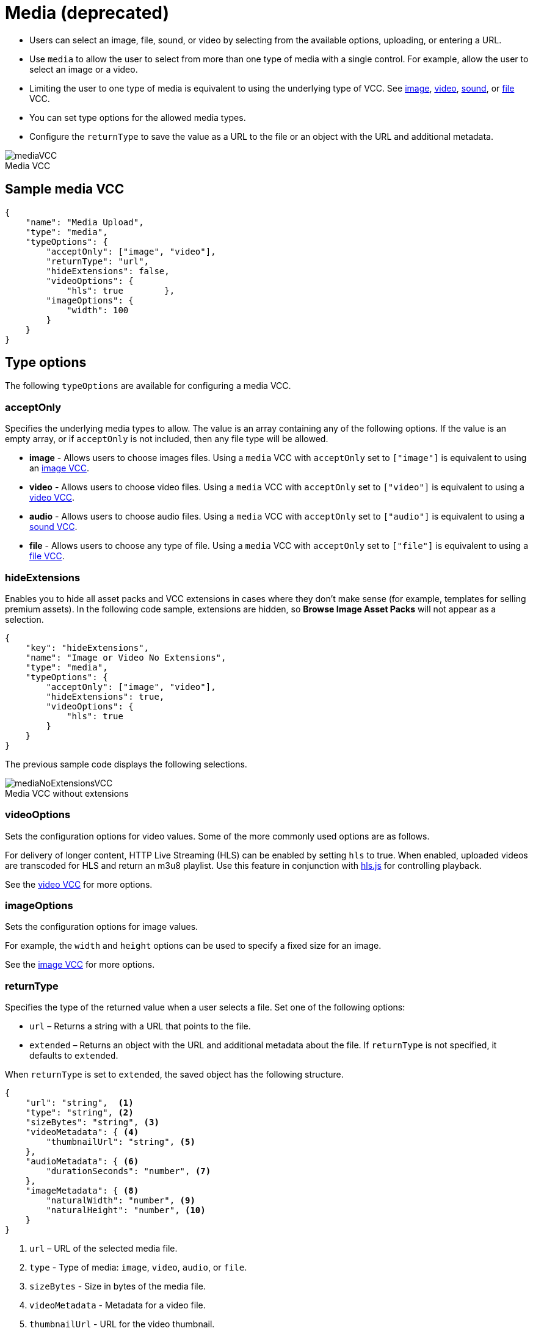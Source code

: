 = Media (deprecated)
:page-slug: media
:page-description: Standard VCC for selecting an image, file, sound, or video.
:figure-caption!:

* Users can
//tag::description[]
select an image, file, sound, or video by selecting from the available options, uploading, or entering a URL.
//end::description[]
* Use `media` to allow the user to select from more than one type of media with a single control.
For example, allow the user to select an image or a video.
* Limiting the user to one type of media is equivalent to using the underlying type of VCC.
See <<image#, image>>, <<video#, video>>, <<sound#, sound>>, or <<file#, file>> VCC.
* You can set type options for the allowed media types.
* Configure the `returnType` to save the value as a URL to the file or an object with the URL and additional metadata.

image::mediaVCC.png[title="Media VCC"]

== Sample media VCC

[source,json]
----
{
    "name": "Media Upload",
    "type": "media",
    "typeOptions": {
        "acceptOnly": ["image", "video"],
        "returnType": "url",
        "hideExtensions": false,
        "videoOptions": {
            "hls": true        },
        "imageOptions": {
            "width": 100
        }
    }
}
----

== Type options

The following `typeOptions` are available for configuring a media VCC.

=== acceptOnly

Specifies the underlying media types to allow.
The value is an array containing any of the following options.
If the value is an empty array, or if `acceptOnly` is not included, then any file type will be allowed.

* *image* - Allows users to choose images files.
Using a `media` VCC with `acceptOnly` set to `["image"]` is equivalent to using an <<image#, image VCC>>.
* *video* - Allows users to choose video files.
Using a `media` VCC with `acceptOnly` set to `["video"]` is equivalent to using a <<video#, video VCC>>.
* *audio* - Allows users to choose audio files.
Using a `media` VCC with `acceptOnly` set to `["audio"]` is equivalent to using a <<sound#, sound VCC>>.
* *file* - Allows users to choose any type of file.
Using a `media` VCC with `acceptOnly` set to `["file"]` is equivalent to using a <<file#, file VCC>>.

=== hideExtensions

Enables you to hide all asset packs and VCC extensions in cases where they don't make sense (for example, templates for selling premium assets).
In the following code sample, extensions are hidden, so *Browse Image Asset Packs* will not appear as a selection.

[source,json]
----
{
    "key": "hideExtensions",
    "name": "Image or Video No Extensions",
    "type": "media",
    "typeOptions": {
        "acceptOnly": ["image", "video"],
        "hideExtensions": true,
        "videoOptions": {
            "hls": true
        }
    }
}
----

The previous sample code displays the following selections.

image::mediaNoExtensionsVCC.png[title="Media VCC without extensions"]

=== videoOptions

Sets the configuration options for video values.
Some of the more commonly used options are as follows.

For delivery of longer content, HTTP Live Streaming (HLS) can be enabled by setting `hls` to true.
When enabled, uploaded videos are transcoded for HLS and return an m3u8 playlist.
Use this feature in conjunction with https://github.com/video-dev/hls.js/[hls.js] for controlling playback.

See the <<video#, video VCC>> for more options.

=== imageOptions

Sets the configuration options for image values.

For example, the `width` and `height` options can be used to specify a fixed size for an image.

See the <<image#, image VCC>> for more options.

=== returnType

Specifies the type of the returned value when a user selects a file.
Set one of the following options:

* `url` – Returns a string with a URL that points to the file.
* `extended` – Returns an object with the URL and additional metadata about the file.
If `returnType` is not specified, it defaults to `extended`.

When `returnType` is set to `extended`, the saved object has the following structure.

[source,json]
----
{
    "url": "string",  <1>
    "type": "string", <2>
    "sizeBytes": "string", <3>
    "videoMetadata": { <4>
        "thumbnailUrl": "string", <5>
    },
    "audioMetadata": { <6>
        "durationSeconds": "number", <7>
    },
    "imageMetadata": { <8>
        "naturalWidth": "number", <9>
        "naturalHeight": "number", <10>
    }
}
----
<1> `url` – URL of the selected media file.
<2> `type` - Type of media: `image`, `video`, `audio`, or `file`.
<3> `sizeBytes` - Size in bytes of the media file.
<4> `videoMetadata` - Metadata for a video file.
<5> `thumbnailUrl` - URL for the video thumbnail.
<6> `audioMetadata` - Metadata for an audio file.
<7> `durationSeconds` - Duration in seconds for an audio file.
<8> `imageMetadata` - Metadata for an image file.
<9> `naturalWidth` - Natural width of an image in pixels.
<10> `naturalHeight` - Natural height of an image in pixels.

[NOTE]
Metadata for a particular type of media will be included only if that type of media is allowed.
For example, if the `acceptOnly` array does not include `audio`, `audioMetadata` will not be included in the returned value.
